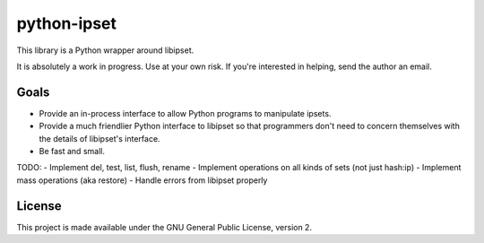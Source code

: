 python-ipset
============

This library is a Python wrapper around libipset.

It is absolutely a work in progress. Use at your own risk. If you're
interested in helping, send the author an email.

Goals
-----

- Provide an in-process interface to allow Python programs to manipulate
  ipsets.
- Provide a much friendlier Python interface to libipset so that programmers
  don't need to concern themselves with the details of libipset's interface.
- Be fast and small.

TODO:
- Implement del, test, list, flush, rename
- Implement operations on all kinds of sets (not just hash:ip)
- Implement mass operations (aka restore)
- Handle errors from libipset properly


License
-------

This project is made available under the GNU General Public License, version 2.

